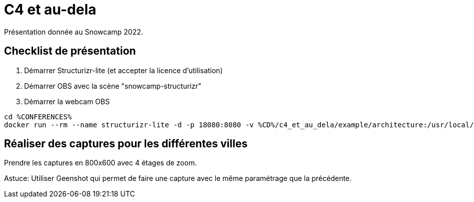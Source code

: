 = C4 et au-dela

Présentation donnée au Snowcamp 2022.

== Checklist de présentation

. Démarrer Structurizr-lite (et accepter la licence d'utilisation)
. Démarrer OBS avec la scène "snowcamp-structurizr"
. Démarrer la webcam OBS

----
cd %CONFERENCES%
docker run --rm --name structurizr-lite -d -p 18080:8080 -v %CD%/c4_et_au_dela/example/architecture:/usr/local/structurizr structurizr/lite
----

== Réaliser des captures pour les différentes villes

Prendre les captures en 800x600 avec 4 étages de zoom.

Astuce: Utiliser Geenshot qui permet de faire une capture avec le même paramétrage que la précédente.